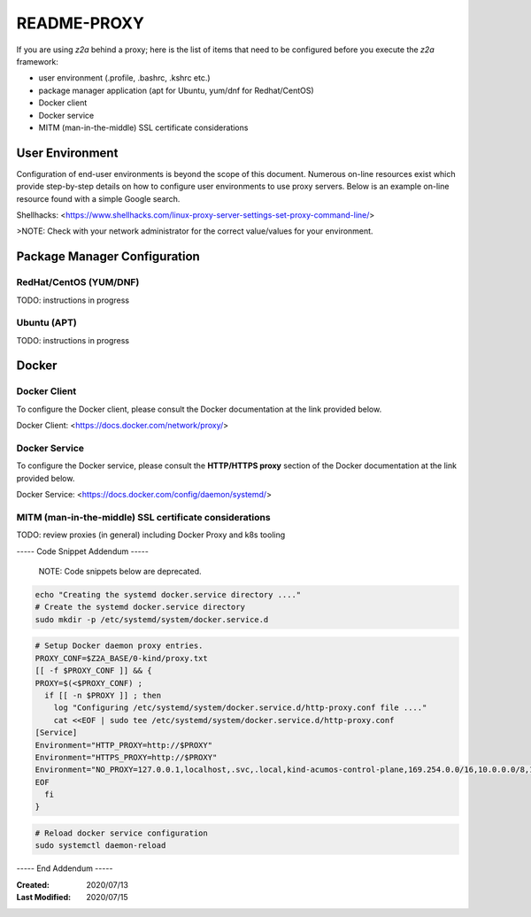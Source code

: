 
.. ===============LICENSE_START=======================================================
.. Acumos CC-BY-4.0
.. ===================================================================================
.. Copyright (C) 2017-2018 AT&T Intellectual Property & Tech Mahindra. All rights reserved.
.. ===================================================================================
.. This Acumos documentation file is distributed by AT&T and Tech Mahindra
.. under the Creative Commons Attribution 4.0 International License (the "License");
.. you may not use this file except in compliance with the License.
.. You may obtain a copy of the License at
..
.. http://creativecommons.org/licenses/by/4.0
..
.. This file is distributed on an "AS IS" BASIS,
.. WITHOUT WARRANTIES OR CONDITIONS OF ANY KIND, either express or implied.
.. See the License for the specific language governing permissions and
.. limitations under the License.
.. ===============LICENSE_END=========================================================

============
README-PROXY
============

If you are using `z2a` behind a proxy; here is the list of items that need to be configured before you execute the `z2a` framework:

* user environment (.profile, .bashrc, .kshrc etc.)
* package manager application (apt for Ubuntu, yum/dnf for Redhat/CentOS)
* Docker client
* Docker service
* MITM (man-in-the-middle) SSL certificate considerations

User Environment
----------------

Configuration of end-user environments is beyond the scope of this document.  Numerous on-line resources exist which provide step-by-step details on how to configure user environments to use proxy servers.  Below  is an example on-line resource found with a simple Google search.

Shellhacks: <https://www.shellhacks.com/linux-proxy-server-settings-set-proxy-command-line/>

>NOTE: Check with your network administrator for the correct value/values for your environment.

Package Manager Configuration
-----------------------------

RedHat/CentOS (YUM/DNF)
^^^^^^^^^^^^^^^^^^^^^^^

TODO:  instructions in progress

Ubuntu (APT)
^^^^^^^^^^^^

TODO:  instructions in progress

Docker
------

Docker Client
^^^^^^^^^^^^^

To configure the Docker client, please consult the Docker documentation at the link provided below.

Docker Client: <https://docs.docker.com/network/proxy/>

Docker Service
^^^^^^^^^^^^^^

To configure the Docker service, please consult the **HTTP/HTTPS proxy** section of the Docker documentation at the link provided below.

Docker Service: <https://docs.docker.com/config/daemon/systemd/>

MITM (man-in-the-middle) SSL certificate considerations
^^^^^^^^^^^^^^^^^^^^^^^^^^^^^^^^^^^^^^^^^^^^^^^^^^^^^^^

TODO: review proxies (in general) including Docker Proxy and k8s tooling

----- Code Snippet Addendum -----

  NOTE: Code snippets below are deprecated.

.. code-block:: bash

    echo "Creating the systemd docker.service directory ...."
    # Create the systemd docker.service directory
    sudo mkdir -p /etc/systemd/system/docker.service.d
..

.. code-block:: bash

    # Setup Docker daemon proxy entries.
    PROXY_CONF=$Z2A_BASE/0-kind/proxy.txt
    [[ -f $PROXY_CONF ]] && {
    PROXY=$(<$PROXY_CONF) ;
      if [[ -n $PROXY ]] ; then
        log "Configuring /etc/systemd/system/docker.service.d/http-proxy.conf file ...."
        cat <<EOF | sudo tee /etc/systemd/system/docker.service.d/http-proxy.conf
    [Service]
    Environment="HTTP_PROXY=http://$PROXY"
    Environment="HTTPS_PROXY=http://$PROXY"
    Environment="NO_PROXY=127.0.0.1,localhost,.svc,.local,kind-acumos-control-plane,169.254.0.0/16,10.0.0.0/8,172.16.0.0/12,192.168.0.0/16"
    EOF
      fi
    }
..

.. code-block:: bash

    # Reload docker service configuration
    sudo systemctl daemon-reload
..


----- End Addendum -----

:Created:           2020/07/13
:Last Modified:     2020/07/15
